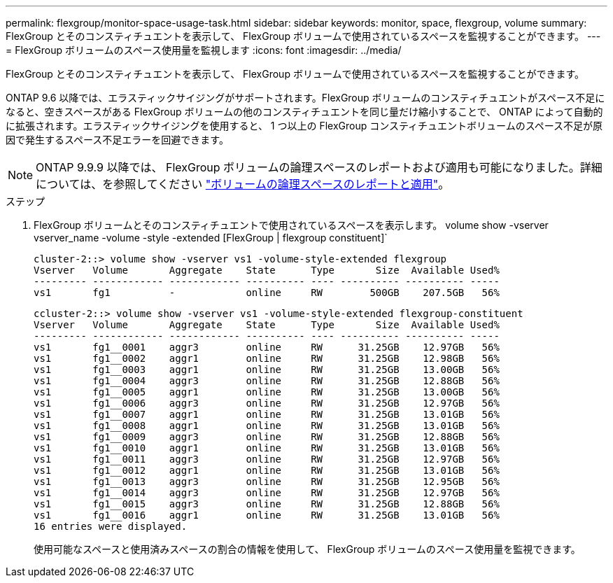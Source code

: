 ---
permalink: flexgroup/monitor-space-usage-task.html 
sidebar: sidebar 
keywords: monitor, space, flexgroup, volume 
summary: FlexGroup とそのコンスティチュエントを表示して、 FlexGroup ボリュームで使用されているスペースを監視することができます。 
---
= FlexGroup ボリュームのスペース使用量を監視します
:icons: font
:imagesdir: ../media/


[role="lead"]
FlexGroup とそのコンスティチュエントを表示して、 FlexGroup ボリュームで使用されているスペースを監視することができます。

ONTAP 9.6 以降では、エラスティックサイジングがサポートされます。FlexGroup ボリュームのコンスティチュエントがスペース不足になると、空きスペースがある FlexGroup ボリュームの他のコンスティチュエントを同じ量だけ縮小することで、 ONTAP によって自動的に拡張されます。エラスティックサイジングを使用すると、 1 つ以上の FlexGroup コンスティチュエントボリュームのスペース不足が原因で発生するスペース不足エラーを回避できます。

[NOTE]
====
ONTAP 9.9.9 以降では、 FlexGroup ボリュームの論理スペースのレポートおよび適用も可能になりました。詳細については、を参照してください https://docs.netapp.com/ontap-9/topic/com.netapp.doc.dot-cm-vsmg/GUID-65C34C6C-29A0-4DB7-A2EE-019BA8EB8A83.html["ボリュームの論理スペースのレポートと適用"]。

====
.ステップ
. FlexGroup ボリュームとそのコンスティチュエントで使用されているスペースを表示します。 volume show -vserver vserver_name -volume -style -extended [FlexGroup | flexgroup constituent]`
+
[listing]
----
cluster-2::> volume show -vserver vs1 -volume-style-extended flexgroup
Vserver   Volume       Aggregate    State      Type       Size  Available Used%
--------- ------------ ------------ ---------- ---- ---------- ---------- -----
vs1       fg1          -            online     RW        500GB    207.5GB   56%
----
+
[listing]
----
ccluster-2::> volume show -vserver vs1 -volume-style-extended flexgroup-constituent
Vserver   Volume       Aggregate    State      Type       Size  Available Used%
--------- ------------ ------------ ---------- ---- ---------- ---------- -----
vs1       fg1__0001    aggr3        online     RW      31.25GB    12.97GB   56%
vs1       fg1__0002    aggr1        online     RW      31.25GB    12.98GB   56%
vs1       fg1__0003    aggr1        online     RW      31.25GB    13.00GB   56%
vs1       fg1__0004    aggr3        online     RW      31.25GB    12.88GB   56%
vs1       fg1__0005    aggr1        online     RW      31.25GB    13.00GB   56%
vs1       fg1__0006    aggr3        online     RW      31.25GB    12.97GB   56%
vs1       fg1__0007    aggr1        online     RW      31.25GB    13.01GB   56%
vs1       fg1__0008    aggr1        online     RW      31.25GB    13.01GB   56%
vs1       fg1__0009    aggr3        online     RW      31.25GB    12.88GB   56%
vs1       fg1__0010    aggr1        online     RW      31.25GB    13.01GB   56%
vs1       fg1__0011    aggr3        online     RW      31.25GB    12.97GB   56%
vs1       fg1__0012    aggr1        online     RW      31.25GB    13.01GB   56%
vs1       fg1__0013    aggr3        online     RW      31.25GB    12.95GB   56%
vs1       fg1__0014    aggr3        online     RW      31.25GB    12.97GB   56%
vs1       fg1__0015    aggr3        online     RW      31.25GB    12.88GB   56%
vs1       fg1__0016    aggr1        online     RW      31.25GB    13.01GB   56%
16 entries were displayed.
----
+
使用可能なスペースと使用済みスペースの割合の情報を使用して、 FlexGroup ボリュームのスペース使用量を監視できます。


